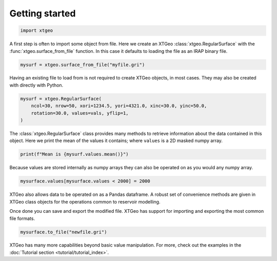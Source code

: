Getting started
===============

.. code-block:: python

    import xtgeo

A first step is often to import some object from file. Here we create
an XTGeo :class:`xtgeo.RegularSurface` with the
:func:`xtgeo.surface_from_file` function. In this case it defaults to loading
the file as an IRAP binary file. 

.. code-block:: python

    mysurf = xtgeo.surface_from_file("myfile.gri")

Having an existing file to load from is not required to create
XTGeo objects, in most cases. They may also be created with directly with
Python.

.. code-block:: python

    mysurf = xtgeo.RegularSurface(
        ncol=30, nrow=50, xori=1234.5, yori=4321.0, xinc=30.0, yinc=50.0,
        rotation=30.0, values=vals, yflip=1,
    )

The :class:`xtgeo.RegularSurface` class provides many methods to 
retrieve information about the data contained in this object. Here we print 
the mean of the values it contains; where ``values`` is a 2D masked numpy array.

.. code-block:: python

    print(f"Mean is {mysurf.values.mean()}")

Because values are stored internally as numpy arrays they can also be operated
on as you would any numpy array. 

.. code-block:: python

    mysurface.values[mysurface.values < 2000] = 2000

XTGeo also allows data to be operated on as a Pandas dataframe. A robust set
of convenience methods are given in XTGeo class objects for the operations
common to reservoir modelling.

Once done you can save and export the modified file. XTGeo has support for
importing and exporting the most common file formats.

.. code-block:: python

    mysurface.to_file("newfile.gri")

XTGeo has many more capabilities beyond basic value manipulation. For more, 
check out the examples in the 
:doc:`Tutorial section <tutorial/tutorial_index>`.
